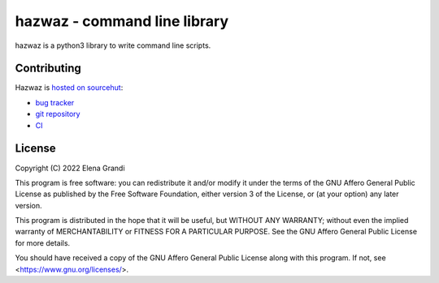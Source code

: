 ===============================
 hazwaz - command line library
===============================

hazwaz is a python3 library to write command line scripts.

Contributing
------------

Hazwaz is `hosted on sourcehut  <https://sr.ht/~valhalla/hazwaz>`_:

* `bug tracker <https://todo.sr.ht/~valhalla/hazwaz>`_
* `git repository <https://sr.ht/~valhalla/hazwaz/sources>`_
* `CI <https://builds.sr.ht/~valhalla/hazwaz>`_

License
-------

Copyright (C) 2022 Elena Grandi

This program is free software: you can redistribute it and/or modify it
under the terms of the GNU Affero General Public License as published by
the Free Software Foundation, either version 3 of the License, or (at
your option) any later version.

This program is distributed in the hope that it will be useful, but
WITHOUT ANY WARRANTY; without even the implied warranty of
MERCHANTABILITY or FITNESS FOR A PARTICULAR PURPOSE.  See the GNU Affero
General Public License for more details.

You should have received a copy of the GNU Affero General Public License
along with this program.  If not, see <https://www.gnu.org/licenses/>.

